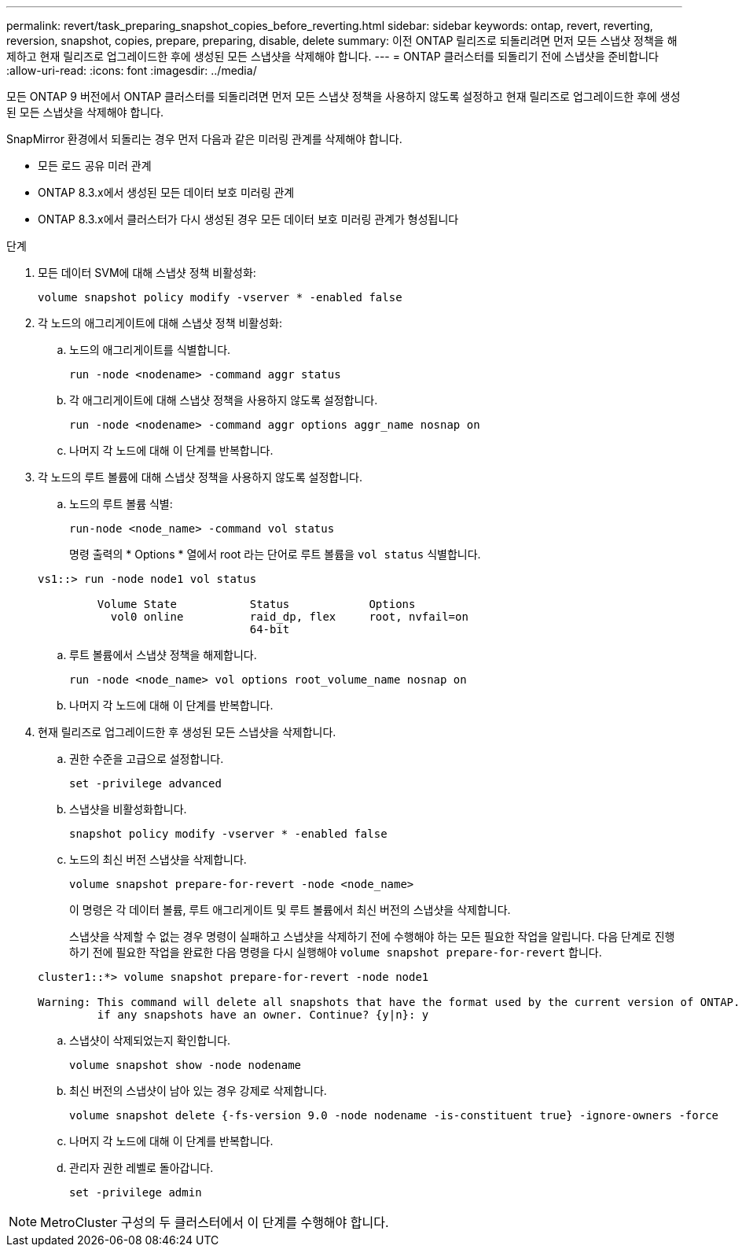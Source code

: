 ---
permalink: revert/task_preparing_snapshot_copies_before_reverting.html 
sidebar: sidebar 
keywords: ontap, revert, reverting, reversion, snapshot, copies, prepare, preparing, disable, delete 
summary: 이전 ONTAP 릴리즈로 되돌리려면 먼저 모든 스냅샷 정책을 해제하고 현재 릴리즈로 업그레이드한 후에 생성된 모든 스냅샷을 삭제해야 합니다. 
---
= ONTAP 클러스터를 되돌리기 전에 스냅샷을 준비합니다
:allow-uri-read: 
:icons: font
:imagesdir: ../media/


[role="lead"]
모든 ONTAP 9 버전에서 ONTAP 클러스터를 되돌리려면 먼저 모든 스냅샷 정책을 사용하지 않도록 설정하고 현재 릴리즈로 업그레이드한 후에 생성된 모든 스냅샷을 삭제해야 합니다.

SnapMirror 환경에서 되돌리는 경우 먼저 다음과 같은 미러링 관계를 삭제해야 합니다.

* 모든 로드 공유 미러 관계
* ONTAP 8.3.x에서 생성된 모든 데이터 보호 미러링 관계
* ONTAP 8.3.x에서 클러스터가 다시 생성된 경우 모든 데이터 보호 미러링 관계가 형성됩니다


.단계
. 모든 데이터 SVM에 대해 스냅샷 정책 비활성화:
+
[source, cli]
----
volume snapshot policy modify -vserver * -enabled false
----
. 각 노드의 애그리게이트에 대해 스냅샷 정책 비활성화:
+
.. 노드의 애그리게이트를 식별합니다.
+
[source, cli]
----
run -node <nodename> -command aggr status
----
.. 각 애그리게이트에 대해 스냅샷 정책을 사용하지 않도록 설정합니다.
+
[source, cli]
----
run -node <nodename> -command aggr options aggr_name nosnap on
----
.. 나머지 각 노드에 대해 이 단계를 반복합니다.


. 각 노드의 루트 볼륨에 대해 스냅샷 정책을 사용하지 않도록 설정합니다.
+
.. 노드의 루트 볼륨 식별:
+
[source, cli]
----
run-node <node_name> -command vol status
----
+
명령 출력의 * Options * 열에서 root 라는 단어로 루트 볼륨을 `vol status` 식별합니다.

+
[listing]
----
vs1::> run -node node1 vol status

         Volume State           Status            Options
           vol0 online          raid_dp, flex     root, nvfail=on
                                64-bit
----
.. 루트 볼륨에서 스냅샷 정책을 해제합니다.
+
[source, cli]
----
run -node <node_name> vol options root_volume_name nosnap on
----
.. 나머지 각 노드에 대해 이 단계를 반복합니다.


. 현재 릴리즈로 업그레이드한 후 생성된 모든 스냅샷을 삭제합니다.
+
.. 권한 수준을 고급으로 설정합니다.
+
[source, cli]
----
set -privilege advanced
----
.. 스냅샷을 비활성화합니다.
+
[source, cli]
----
snapshot policy modify -vserver * -enabled false
----
.. 노드의 최신 버전 스냅샷을 삭제합니다.
+
[source, cli]
----
volume snapshot prepare-for-revert -node <node_name>
----
+
이 명령은 각 데이터 볼륨, 루트 애그리게이트 및 루트 볼륨에서 최신 버전의 스냅샷을 삭제합니다.

+
스냅샷을 삭제할 수 없는 경우 명령이 실패하고 스냅샷을 삭제하기 전에 수행해야 하는 모든 필요한 작업을 알립니다. 다음 단계로 진행하기 전에 필요한 작업을 완료한 다음 명령을 다시 실행해야 `volume snapshot prepare-for-revert` 합니다.

+
[listing]
----
cluster1::*> volume snapshot prepare-for-revert -node node1

Warning: This command will delete all snapshots that have the format used by the current version of ONTAP. It will fail if any snapshot polices are enabled, or
         if any snapshots have an owner. Continue? {y|n}: y
----
.. 스냅샷이 삭제되었는지 확인합니다.
+
[source, cli]
----
volume snapshot show -node nodename
----
.. 최신 버전의 스냅샷이 남아 있는 경우 강제로 삭제합니다.
+
[source, cli]
----
volume snapshot delete {-fs-version 9.0 -node nodename -is-constituent true} -ignore-owners -force
----
.. 나머지 각 노드에 대해 이 단계를 반복합니다.
.. 관리자 권한 레벨로 돌아갑니다.
+
[source, cli]
----
set -privilege admin
----





NOTE: MetroCluster 구성의 두 클러스터에서 이 단계를 수행해야 합니다.
